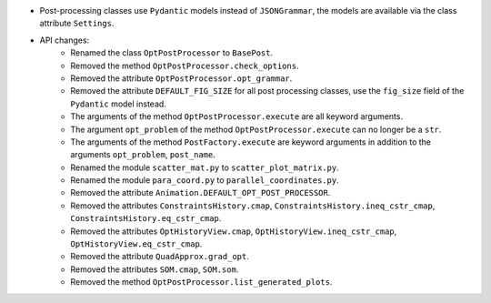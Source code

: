 - Post-processing classes use ``Pydantic`` models instead of ``JSONGrammar``, the models are available via the class attribute ``Settings``.
- API changes:
    - Renamed the class ``OptPostProcessor`` to ``BasePost``.
    - Removed the method ``OptPostProcessor.check_options``.
    - Removed the attribute ``OptPostProcessor.opt_grammar``.
    - Removed the attribute ``DEFAULT_FIG_SIZE`` for all post processing classes, use the ``fig_size`` field of the ``Pydantic`` model instead.
    - The arguments of the method ``OptPostProcessor.execute`` are all keyword arguments.
    - The argument ``opt_problem`` of the method ``OptPostProcessor.execute`` can no longer be a ``str``.
    - The arguments of the method ``PostFactory.execute`` are keyword arguments in addition to the arguments ``opt_problem``, ``post_name``.
    - Renamed the module ``scatter_mat.py`` to ``scatter_plot_matrix.py``.
    - Renamed the module ``para_coord.py`` to ``parallel_coordinates.py``.
    - Removed the attribute ``Animation.DEFAULT_OPT_POST_PROCESSOR``.
    - Removed the attributes ``ConstraintsHistory.cmap``, ``ConstraintsHistory.ineq_cstr_cmap``, ``ConstraintsHistory.eq_cstr_cmap``.
    - Removed the attributes ``OptHistoryView.cmap``, ``OptHistoryView.ineq_cstr_cmap``, ``OptHistoryView.eq_cstr_cmap``.
    - Removed the attribute ``QuadApprox.grad_opt``.
    - Removed the attributes ``SOM.cmap``, ``SOM.som``.
    - Removed the method ``OptPostProcessor.list_generated_plots``.
